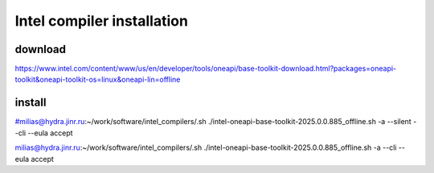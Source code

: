===========================
Intel compiler installation
===========================

download
~~~~~~~~
https://www.intel.com/content/www/us/en/developer/tools/oneapi/base-toolkit-download.html?packages=oneapi-toolkit&oneapi-toolkit-os=linux&oneapi-lin=offline

install
~~~~~~~
#milias@hydra.jinr.ru:~/work/software/intel_compilers/.sh ./intel-oneapi-base-toolkit-2025.0.0.885_offline.sh  -a --silent --cli --eula accept

milias@hydra.jinr.ru:~/work/software/intel_compilers/.sh ./intel-oneapi-base-toolkit-2025.0.0.885_offline.sh  -a   --cli --eula accept



